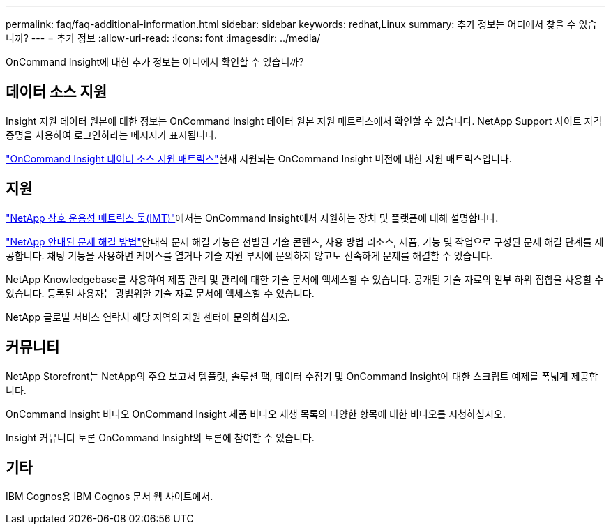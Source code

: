 ---
permalink: faq/faq-additional-information.html 
sidebar: sidebar 
keywords: redhat,Linux 
summary: 추가 정보는 어디에서 찾을 수 있습니까? 
---
= 추가 정보
:allow-uri-read: 
:icons: font
:imagesdir: ../media/


[role="lead"]
OnCommand Insight에 대한 추가 정보는 어디에서 확인할 수 있습니까?



== 데이터 소스 지원

Insight 지원 데이터 원본에 대한 정보는 OnCommand Insight 데이터 원본 지원 매트릭스에서 확인할 수 있습니다. NetApp Support 사이트 자격 증명을 사용하여 로그인하라는 메시지가 표시됩니다.

link:https://mysupport.netapp.com/api/content-service/staticcontents/content/products/oncommandinsight/DatasourceSupportMatrix_7.3.x.pdf["OnCommand Insight 데이터 소스 지원 매트릭스"]현재 지원되는 OnCommand Insight 버전에 대한 지원 매트릭스입니다.



== 지원

link:https://mysupport.netapp.com/matrix["NetApp 상호 운용성 매트릭스 툴(IMT)"]에서는 OnCommand Insight에서 지원하는 장치 및 플랫폼에 대해 설명합니다.

link:https://mysupport.netapp.com/site/products/all/details/oncommand-insight/guideme-tab["NetApp 안내된 문제 해결 방법"]안내식 문제 해결 기능은 선별된 기술 콘텐츠, 사용 방법 리소스, 제품, 기능 및 작업으로 구성된 문제 해결 단계를 제공합니다. 채팅 기능을 사용하면 케이스를 열거나 기술 지원 부서에 문의하지 않고도 신속하게 문제를 해결할 수 있습니다.

NetApp Knowledgebase를 사용하여 제품 관리 및 관리에 대한 기술 문서에 액세스할 수 있습니다. 공개된 기술 자료의 일부 하위 집합을 사용할 수 있습니다. 등록된 사용자는 광범위한 기술 자료 문서에 액세스할 수 있습니다.

NetApp 글로벌 서비스 연락처 해당 지역의 지원 센터에 문의하십시오.



== 커뮤니티

NetApp Storefront는 NetApp의 주요 보고서 템플릿, 솔루션 팩, 데이터 수집기 및 OnCommand Insight에 대한 스크립트 예제를 폭넓게 제공합니다.

OnCommand Insight 비디오 OnCommand Insight 제품 비디오 재생 목록의 다양한 항목에 대한 비디오를 시청하십시오.

Insight 커뮤니티 토론 OnCommand Insight의 토론에 참여할 수 있습니다.



== 기타

IBM Cognos용 IBM Cognos 문서 웹 사이트에서.
